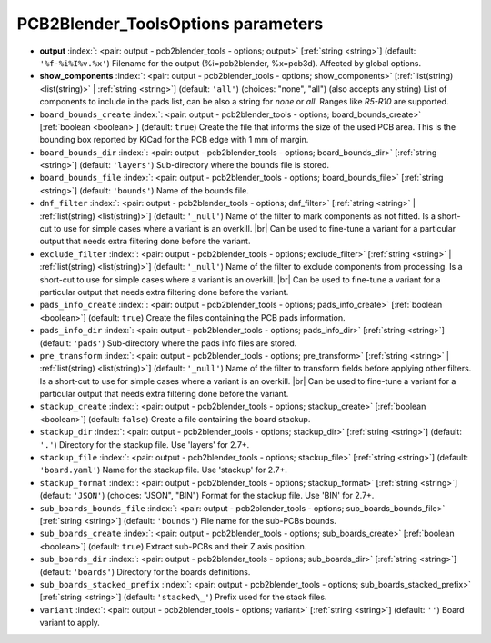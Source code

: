 .. _PCB2Blender_ToolsOptions:


PCB2Blender_ToolsOptions parameters
~~~~~~~~~~~~~~~~~~~~~~~~~~~~~~~~~~~

-  **output** :index:`: <pair: output - pcb2blender_tools - options; output>` [:ref:`string <string>`] (default: ``'%f-%i%I%v.%x'``) Filename for the output (%i=pcb2blender, %x=pcb3d). Affected by global options.
-  **show_components** :index:`: <pair: output - pcb2blender_tools - options; show_components>` [:ref:`list(string) <list(string)>` | :ref:`string <string>`] (default: ``'all'``) (choices: "none", "all") (also accepts any string) List of components to include in the pads list,
   can be also a string for `none` or `all`. Ranges like *R5-R10* are supported.

-  ``board_bounds_create`` :index:`: <pair: output - pcb2blender_tools - options; board_bounds_create>` [:ref:`boolean <boolean>`] (default: ``true``) Create the file that informs the size of the used PCB area.
   This is the bounding box reported by KiCad for the PCB edge with 1 mm of margin.
-  ``board_bounds_dir`` :index:`: <pair: output - pcb2blender_tools - options; board_bounds_dir>` [:ref:`string <string>`] (default: ``'layers'``) Sub-directory where the bounds file is stored.
-  ``board_bounds_file`` :index:`: <pair: output - pcb2blender_tools - options; board_bounds_file>` [:ref:`string <string>`] (default: ``'bounds'``) Name of the bounds file.
-  ``dnf_filter`` :index:`: <pair: output - pcb2blender_tools - options; dnf_filter>` [:ref:`string <string>` | :ref:`list(string) <list(string)>`] (default: ``'_null'``) Name of the filter to mark components as not fitted.
   Is a short-cut to use for simple cases where a variant is an overkill. |br|
   Can be used to fine-tune a variant for a particular output that needs extra filtering done before the variant.

-  ``exclude_filter`` :index:`: <pair: output - pcb2blender_tools - options; exclude_filter>` [:ref:`string <string>` | :ref:`list(string) <list(string)>`] (default: ``'_null'``) Name of the filter to exclude components from processing.
   Is a short-cut to use for simple cases where a variant is an overkill. |br|
   Can be used to fine-tune a variant for a particular output that needs extra filtering done before the variant.

-  ``pads_info_create`` :index:`: <pair: output - pcb2blender_tools - options; pads_info_create>` [:ref:`boolean <boolean>`] (default: ``true``) Create the files containing the PCB pads information.
-  ``pads_info_dir`` :index:`: <pair: output - pcb2blender_tools - options; pads_info_dir>` [:ref:`string <string>`] (default: ``'pads'``) Sub-directory where the pads info files are stored.
-  ``pre_transform`` :index:`: <pair: output - pcb2blender_tools - options; pre_transform>` [:ref:`string <string>` | :ref:`list(string) <list(string)>`] (default: ``'_null'``) Name of the filter to transform fields before applying other filters.
   Is a short-cut to use for simple cases where a variant is an overkill. |br|
   Can be used to fine-tune a variant for a particular output that needs extra filtering done before the variant.

-  ``stackup_create`` :index:`: <pair: output - pcb2blender_tools - options; stackup_create>` [:ref:`boolean <boolean>`] (default: ``false``) Create a file containing the board stackup.
-  ``stackup_dir`` :index:`: <pair: output - pcb2blender_tools - options; stackup_dir>` [:ref:`string <string>`] (default: ``'.'``) Directory for the stackup file. Use 'layers' for 2.7+.
-  ``stackup_file`` :index:`: <pair: output - pcb2blender_tools - options; stackup_file>` [:ref:`string <string>`] (default: ``'board.yaml'``) Name for the stackup file. Use 'stackup' for 2.7+.
-  ``stackup_format`` :index:`: <pair: output - pcb2blender_tools - options; stackup_format>` [:ref:`string <string>`] (default: ``'JSON'``) (choices: "JSON", "BIN") Format for the stackup file. Use 'BIN' for 2.7+.
-  ``sub_boards_bounds_file`` :index:`: <pair: output - pcb2blender_tools - options; sub_boards_bounds_file>` [:ref:`string <string>`] (default: ``'bounds'``) File name for the sub-PCBs bounds.
-  ``sub_boards_create`` :index:`: <pair: output - pcb2blender_tools - options; sub_boards_create>` [:ref:`boolean <boolean>`] (default: ``true``) Extract sub-PCBs and their Z axis position.
-  ``sub_boards_dir`` :index:`: <pair: output - pcb2blender_tools - options; sub_boards_dir>` [:ref:`string <string>`] (default: ``'boards'``) Directory for the boards definitions.
-  ``sub_boards_stacked_prefix`` :index:`: <pair: output - pcb2blender_tools - options; sub_boards_stacked_prefix>` [:ref:`string <string>`] (default: ``'stacked\_'``) Prefix used for the stack files.
-  ``variant`` :index:`: <pair: output - pcb2blender_tools - options; variant>` [:ref:`string <string>`] (default: ``''``) Board variant to apply.

